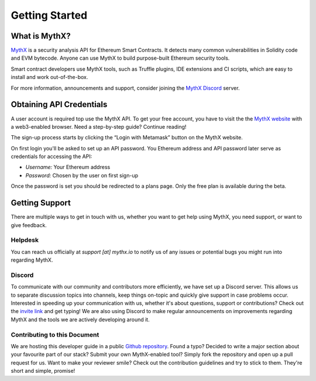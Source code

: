 Getting Started
===============

What is MythX?
--------------
`MythX <https://mythx.io>`_ is a security analysis API for Ethereum Smart
Contracts. It detects many common vulnerabilities in Solidity code and EVM
bytecode. Anyone can use MythX to build purpose-built Ethereum security tools.

Smart contract developers use MythX tools, such as Truffle plugins,
IDE extensions and CI scripts, which are easy to install and work out-of-the-box. 

For more information, announcements and support, consider joining the
`MythX Discord <https://discord.gg/kktn8Wt>`_ server.

.. _getting-started:

Obtaining API Credentials
-------------------------

A user account is required top use the MythX API. To get your free account, 
you have to visit the the `MythX website <https://mythx.io>`_ with a web3-enabled
browser. Need a step-by-step guide? Continue reading!

.. image:: ../_static/mythx-main-page.png

The sign-up process starts by clicking the “Login with Metamask” button on the
MythX website.

.. image:: ../_static/mythx-metamask-login.jpg


On first login you'll be asked to set up an API password. You Ethereum
address and API password later serve as credentials for accessing the API:

- *Username:* Your Ethereum address
- *Password:* Chosen by the user on first sign-up

.. image:: ../_static/mythx-password.png

Once the password is set you should be redirected to a plans page. Only
the free plan is available during the beta.


Getting Support
---------------
There are multiple ways to get in touch with us, whether you want to get
help using MythX, you need support, or want to give feedback.


Helpdesk
^^^^^^^^
You can reach us officially at `support [at] mythx.io` to notify us of any
issues or potential bugs you might run into regarding MythX.


Discord
^^^^^^^
To communicate with our community and contributors more efficiently, we have set
up a Discord server. This allows us to separate discussion topics into
channels, keep things on-topic and quickly give support in case problems occur.
Interested in speeding up your communication with us, whether it's about
questions, support or contributions? Check out the
`invite link <https://discord.gg/E3YrVtG>`_ and get typing! We are also
using Discord to make regular announcements on improvements regarding MythX and
the tools we are actively developing around it.


Contributing to this Document
^^^^^^^^^^^^^^^^^^^^^^^^^^^^^

We are hosting this developer guide in a public `Github repository
<https://github.com/ConsenSys/mythx-developer-guide>`_. Found a typo? Decided to
write a major section about your favourite part of our stack? Submit your own
MythX-enabled tool? Simply fork the repository and open up a pull request for
us. Want to make your reviewer smile? Check out the contribution guidelines
and try to stick to them. They're short and simple, promise!
